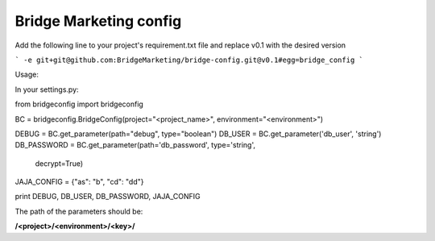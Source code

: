 Bridge Marketing config
=======================

Add the following line to your project's requirement.txt file and replace v0.1
with the desired version

```
-e git+git@github.com:BridgeMarketing/bridge-config.git@v0.1#egg=bridge_config
```

Usage:

In your settings.py:

.. code-block::
from bridgeconfig import bridgeconfig

BC = bridgeconfig.BridgeConfig(project="<project_name>", environment="<environment>")

DEBUG = BC.get_parameter(path="debug", type="boolean")
DB_USER = BC.get_parameter('db_user', 'string')
DB_PASSWORD =  BC.get_parameter(path='db_password', type='string', 
                            decrypt=True)
JAJA_CONFIG = {"as": "b", "cd": "dd"}

print DEBUG, DB_USER, DB_PASSWORD, JAJA_CONFIG

The path of the parameters should be:

**/<project>/<environment>/<key>/**
